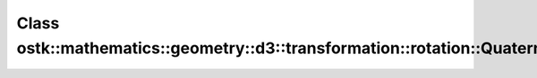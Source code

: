 Class ostk::mathematics::geometry::d3::transformation::rotation::Quaternion
===========================================================================

.. doxygenclass:: ostk::mathematics::geometry::d3::transformation::rotation::Quaternion
